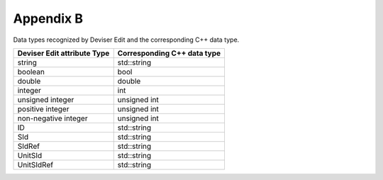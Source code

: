 
Appendix B
==========

Data types recognized by Deviser Edit and the corresponding C++ data
type.

+-----------------------------------+-----------------------------------+
| **Deviser Edit attribute Type**   | **Corresponding C++ data type**   |
+===================================+===================================+
| string                            | std::string                       |
+-----------------------------------+-----------------------------------+
| boolean                           | bool                              |
+-----------------------------------+-----------------------------------+
| double                            | double                            |
+-----------------------------------+-----------------------------------+
| integer                           | int                               |
+-----------------------------------+-----------------------------------+
| unsigned integer                  | unsigned int                      |
+-----------------------------------+-----------------------------------+
| positive integer                  | unsigned int                      |
+-----------------------------------+-----------------------------------+
| non-negative integer              | unsigned int                      |
+-----------------------------------+-----------------------------------+
| ID                                | std::string                       |
+-----------------------------------+-----------------------------------+
| SId                               | std::string                       |
+-----------------------------------+-----------------------------------+
| SIdRef                            | std::string                       |
+-----------------------------------+-----------------------------------+
| UnitSId                           | std::string                       |
+-----------------------------------+-----------------------------------+
| UnitSIdRef                        | std::string                       |
+-----------------------------------+-----------------------------------+

